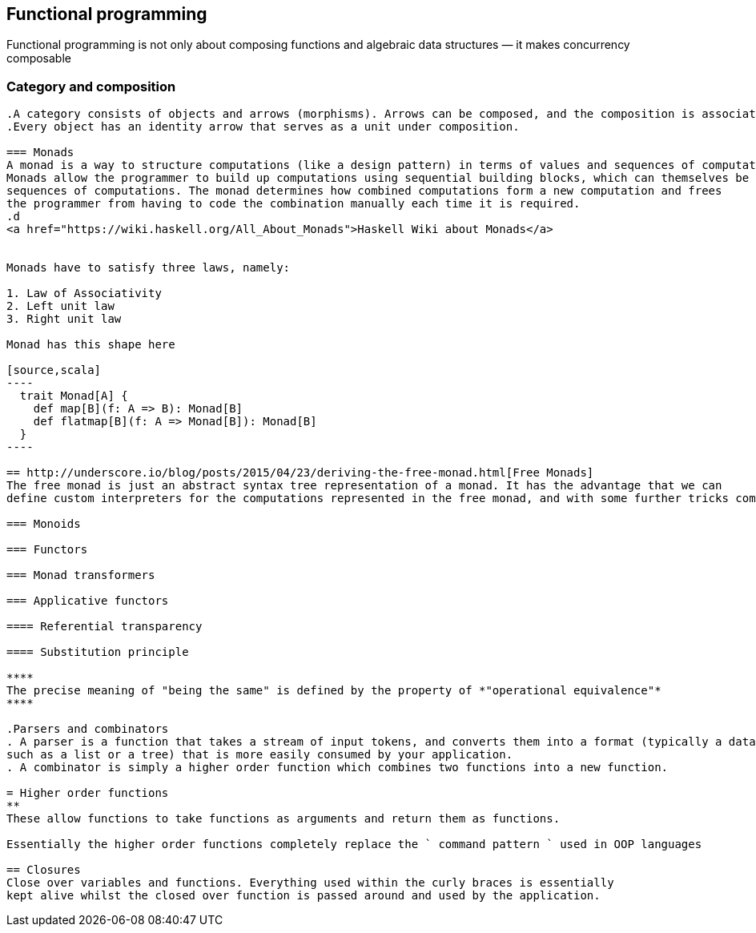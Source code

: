 == Functional programming

Functional programming is not only about composing functions and algebraic data structures — it makes concurrency composable 

=== Category and composition
---------
.A category consists of objects and arrows (morphisms). Arrows can be composed, and the composition is associative. 
.Every object has an identity arrow that serves as a unit under composition.

=== Monads
A monad is a way to structure computations (like a design pattern) in terms of values and sequences of computations using those values. 
Monads allow the programmer to build up computations using sequential building blocks, which can themselves be
sequences of computations. The monad determines how combined computations form a new computation and frees 
the programmer from having to code the combination manually each time it is required.
.d
<a href="https://wiki.haskell.org/All_About_Monads">Haskell Wiki about Monads</a>


Monads have to satisfy three laws, namely:

1. Law of Associativity
2. Left unit law
3. Right unit law

Monad has this shape here

[source,scala]
----
  trait Monad[A] {
    def map[B](f: A => B): Monad[B]
    def flatmap[B](f: A => Monad[B]): Monad[B]
  }  
----

== http://underscore.io/blog/posts/2015/04/23/deriving-the-free-monad.html[Free Monads]
The free monad is just an abstract syntax tree representation of a monad. It has the advantage that we can 
define custom interpreters for the computations represented in the free monad, and with some further tricks compose monads and interpreters

=== Monoids
 
=== Functors
 
=== Monad transformers 
 
=== Applicative functors

==== Referential transparency

==== Substitution principle

****
The precise meaning of "being the same" is defined by the property of *"operational equivalence"* 
****

.Parsers and combinators
. A parser is a function that takes a stream of input tokens, and converts them into a format (typically a data structure, 
such as a list or a tree) that is more easily consumed by your application.
. A combinator is simply a higher order function which combines two functions into a new function.

= Higher order functions
**
These allow functions to take functions as arguments and return them as functions.

Essentially the higher order functions completely replace the ` command pattern ` used in OOP languages

== Closures
Close over variables and functions. Everything used within the curly braces is essentially 
kept alive whilst the closed over function is passed around and used by the application.

